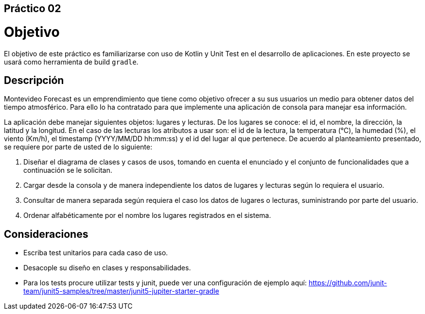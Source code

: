 ﻿== Práctico 02

# Objetivo

El objetivo de este práctico es familiarizarse con uso de Kotlin y Unit Test en el desarrollo de aplicaciones. En este proyecto se usará como herramienta de build `gradle`.

## Descripción

Montevideo Forecast es un emprendimiento que tiene como objetivo ofrecer a su sus usuarios un medio para obtener datos del tiempo atmosférico. Para ello lo ha contratado para que implemente una aplicación de consola para manejar esa información.

La aplicación debe manejar siguientes objetos: lugares y lecturas. De los lugares se conoce: el id, el nombre, la dirección, la latitud y la longitud. En el caso de las lecturas los atributos a usar son: el id de la lectura, la temperatura (°C), la humedad (%), el viento (Km/h), el timestamp (YYYY/MM/DD hh:mm:ss) y el id del lugar al que pertenece. De acuerdo al planteamiento presentado, se requiere por parte de usted de lo siguiente:

1. Diseñar el diagrama de clases y casos de usos, tomando en cuenta el enunciado y el conjunto de funcionalidades que a continuación se le solicitan.

2. Cargar desde la consola y de manera independiente los datos de lugares y lecturas según lo requiera el usuario.

3. Consultar de manera separada según requiera el caso los datos de lugares o lecturas, suministrando por parte del usuario.

4. Ordenar alfabéticamente por el nombre los lugares registrados en el sistema.

## Consideraciones

* Escriba test unitarios para cada caso de uso.

* Desacople su diseño en clases y responsabilidades.

* Para los tests procure utilizar tests y junit, puede ver una configuración de ejemplo aquí: https://github.com/junit-team/junit5-samples/tree/master/junit5-jupiter-starter-gradle